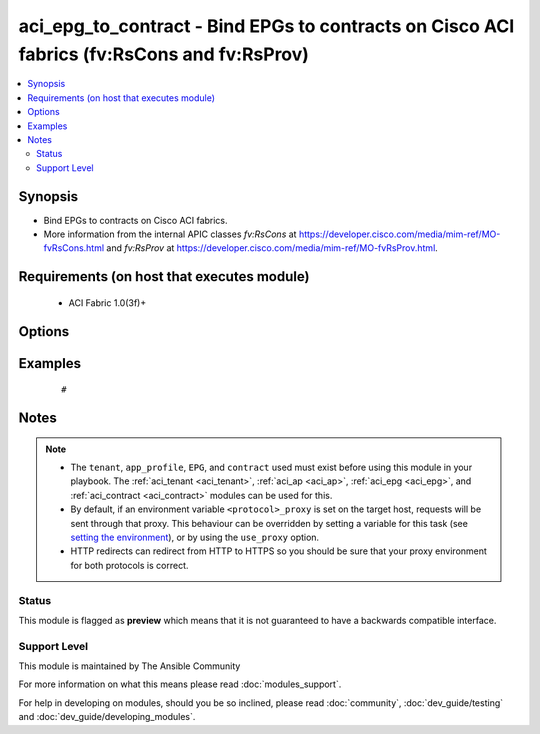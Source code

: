 .. _aci_epg_to_contract:


aci_epg_to_contract - Bind EPGs to contracts on Cisco ACI fabrics (fv:RsCons and fv:RsProv)
+++++++++++++++++++++++++++++++++++++++++++++++++++++++++++++++++++++++++++++++++++++++++++

.. versionadded:: 2.4


.. contents::
   :local:
   :depth: 2


Synopsis
--------

* Bind EPGs to contracts on Cisco ACI fabrics.
* More information from the internal APIC classes *fv:RsCons* at https://developer.cisco.com/media/mim-ref/MO-fvRsCons.html and *fv:RsProv* at https://developer.cisco.com/media/mim-ref/MO-fvRsProv.html.


Requirements (on host that executes module)
-------------------------------------------

  * ACI Fabric 1.0(3f)+


Options
-------

.. raw:: html

    <table border=1 cellpadding=4>

    <tr>
    <th class="head">parameter</th>
    <th class="head">required</th>
    <th class="head">default</th>
    <th class="head">choices</th>
    <th class="head">comments</th>
    </tr>

    <tr>
    <td>app_profile<br/><div style="font-size: small;"></div></td>
    <td>no</td>
    <td></td>
    <td></td>
    <td>
        <div>The name of an existing application network profile, that will contain the EPGs.</div>
        </br><div style="font-size: small;">aliases: app_profile_name</div>
    </td>
    </tr>

    <tr>
    <td>contract<br/><div style="font-size: small;"></div></td>
    <td>no</td>
    <td></td>
    <td></td>
    <td>
        <div>The name of the contract.</div>
        </br><div style="font-size: small;">aliases: contract_name</div>
    </td>
    </tr>

    <tr>
    <td>contract_type<br/><div style="font-size: small;"></div></td>
    <td>yes</td>
    <td></td>
    <td><ul><li>consumer</li><li>proivder</li></ul></td>
    <td>
        <div>Determines if the EPG should Provide or Consume the Contract.</div>
    </td>
    </tr>

    <tr>
    <td>epg<br/><div style="font-size: small;"></div></td>
    <td>no</td>
    <td></td>
    <td></td>
    <td>
        <div>The name of the end point group.</div>
        </br><div style="font-size: small;">aliases: epg_name</div>
    </td>
    </tr>

    <tr>
    <td>hostname<br/><div style="font-size: small;"></div></td>
    <td>yes</td>
    <td></td>
    <td></td>
    <td>
        <div>IP Address or hostname of APIC resolvable by Ansible control host.</div>
        </br><div style="font-size: small;">aliases: host</div>
    </td>
    </tr>

    <tr>
    <td>password<br/><div style="font-size: small;"></div></td>
    <td>yes</td>
    <td></td>
    <td></td>
    <td>
        <div>The password to use for authentication.</div>
    </td>
    </tr>

    <tr>
    <td>priority<br/><div style="font-size: small;"></div></td>
    <td>no</td>
    <td>unspecified</td>
    <td><ul><li>level1</li><li>level2</li><li>level3</li><li>unspecified</li></ul></td>
    <td>
        <div>QoS class.</div>
        <div>The APIC defaults new EPG to Contract bindings to unspecified.</div>
    </td>
    </tr>

    <tr>
    <td>provider_match<br/><div style="font-size: small;"></div></td>
    <td>no</td>
    <td>at_least_one</td>
    <td><ul><li>all</li><li>at_least_one</li><li>at_most_one</li><li>none</li></ul></td>
    <td>
        <div>The matching algorithm for Provided Contracts.</div>
        <div>The APIC defaults new EPG to Provided Contracts to at_least_one.</div>
    </td>
    </tr>

    <tr>
    <td>state<br/><div style="font-size: small;"></div></td>
    <td>no</td>
    <td>present</td>
    <td><ul><li>absent</li><li>present</li><li>query</li></ul></td>
    <td>
        <div>Use <code>present</code> or <code>absent</code> for adding or removing.</div>
        <div>Use <code>query</code> for listing an object or multiple objects.</div>
    </td>
    </tr>

    <tr>
    <td>tenant<br/><div style="font-size: small;"></div></td>
    <td>no</td>
    <td></td>
    <td></td>
    <td>
        <div>Name of an existing tenant.</div>
        </br><div style="font-size: small;">aliases: tenant_name</div>
    </td>
    </tr>

    <tr>
    <td>timeout<br/><div style="font-size: small;"></div></td>
    <td>no</td>
    <td>30</td>
    <td></td>
    <td>
        <div>The socket level timeout in seconds.</div>
    </td>
    </tr>

    <tr>
    <td>use_proxy<br/><div style="font-size: small;"></div></td>
    <td>no</td>
    <td>yes</td>
    <td><ul><li>yes</li><li>no</li></ul></td>
    <td>
        <div>If <code>no</code>, it will not use a proxy, even if one is defined in an environment variable on the target hosts.</div>
    </td>
    </tr>

    <tr>
    <td>use_ssl<br/><div style="font-size: small;"></div></td>
    <td>no</td>
    <td>yes</td>
    <td><ul><li>yes</li><li>no</li></ul></td>
    <td>
        <div>If <code>no</code>, an HTTP connection will be used instead of the default HTTPS connection.</div>
    </td>
    </tr>

    <tr>
    <td>username<br/><div style="font-size: small;"></div></td>
    <td>yes</td>
    <td>admin</td>
    <td></td>
    <td>
        <div>The username to use for authentication.</div>
        </br><div style="font-size: small;">aliases: user</div>
    </td>
    </tr>

    <tr>
    <td>validate_certs<br/><div style="font-size: small;"></div></td>
    <td>no</td>
    <td>yes</td>
    <td><ul><li>yes</li><li>no</li></ul></td>
    <td>
        <div>If <code>no</code>, SSL certificates will not be validated.</div>
        <div>This should only set to <code>no</code> used on personally controlled sites using self-signed certificates.</div>
    </td>
    </tr>

    </table>
    </br>



Examples
--------

 ::

     # 


Notes
-----

.. note::
    - The ``tenant``, ``app_profile``, ``EPG``, and ``contract`` used must exist before using this module in your playbook. The :ref:`aci_tenant <aci_tenant>`, :ref:`aci_ap <aci_ap>`, :ref:`aci_epg <aci_epg>`, and :ref:`aci_contract <aci_contract>` modules can be used for this.
    - By default, if an environment variable ``<protocol>_proxy`` is set on the target host, requests will be sent through that proxy. This behaviour can be overridden by setting a variable for this task (see `setting the environment <http://docs.ansible.com/playbooks_environment.html>`_), or by using the ``use_proxy`` option.
    - HTTP redirects can redirect from HTTP to HTTPS so you should be sure that your proxy environment for both protocols is correct.



Status
~~~~~~

This module is flagged as **preview** which means that it is not guaranteed to have a backwards compatible interface.


Support Level
~~~~~~~~~~~~~

This module is maintained by The Ansible Community

For more information on what this means please read :doc:`modules_support`.


For help in developing on modules, should you be so inclined, please read :doc:`community`, :doc:`dev_guide/testing` and :doc:`dev_guide/developing_modules`.
